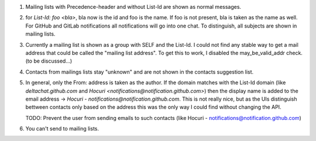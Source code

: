 1. Mailing lists with Precedence-header and without List-Id are shown as normal messages.
   
2. for `List-Id: foo <bla>`, bla now is the id and foo is the name. If foo is not present, bla is taken as the name as well. For GitHub and GitLab notifications all notifications will go into one chat. To distinguish, all subjects are shown in mailing lists.

3. Currently a mailing list is shown as a group with SELF and the List-Id. I could not find any stable way to get a mail address that could be called the "mailing list address". To get this to work, I disabled the may_be_valid_addr check. (to be discussed...)

4. Contacts from mailings lists stay "unknown" and are not shown in the contacts suggestion list.

5. In general, only the From: address is taken as the author. If the domain matches with the List-Id domain (like `deltachat.github.com` and `Hocuri <notifications@notification.github.com>`) then the display name is added to the email address -> `Hocuri - notifications@notification.github.com`. This is not really nice, but as the UIs distinguish bettween contacts only based on the address this was the only way I could find without changing the API. 

   TODO: Prevent the user from sending emails to such contacts (like Hocuri - notifications@notification.github.com)

6. You can't send to mailing lists.

